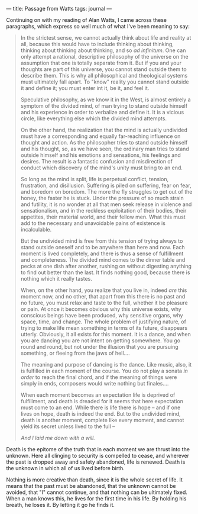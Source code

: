 :PROPERTIES:
:ID:       91F4DA8F-478B-4A96-B6FA-D78299278B82
:SLUG:     passage-from-watts
:END:
---
title: Passage from Watts
tags: journal
---

Continuing on with my reading of Alan Watts, I came across these
paragraphs, which express so well much of what I've been meaning to say:

#+BEGIN_QUOTE
In the strictest sense, we cannot actually think about life and reality
at all, because this would have to include thinking about thinking,
thinking about thinking about thinking, and so /ad infinitum/. One can
only attempt a rational, descriptive philosophy of the universe on the
assumption that one is totally separate from it. But if you and your
thoughts are part of this universe, you cannot stand outside them to
describe them. This is why all philosophical and theological systems
must ultimately fall apart. To "know" reality you cannot stand outside
it and define it; you must enter int it, be it, and feel it.

Speculative philosophy, as we know it in the West, is almost entirely a
symptom of the divided mind, of man trying to stand outside himself and
his experience in order to verbalize and define it. It is a vicious
circle, like everything else which the divided mind attempts.

On the other hand, the realization that the mind is actually undivided
must have a corresponding and equally far-reaching influence on thought
and action. As the philosopher tries to stand outside himself and his
thought, so, as we have seen, the ordinary man tries to stand outside
himself and his emotions and sensations, his feelings and desires. The
result is a fantastic confusion and misdirection of conduct which
discovery of the mind's unity must bring to an end.

So long as the mind is split, life is perpetual conflict, tension,
frustration, and disillusion. Suffering is piled on suffering, fear on
fear, and boredom on boredom. The more the fly struggles to get out of
the honey, the faster he is stuck. Under the pressure of so much strain
and futility, it is no wonder at all that men seek release in violence
and sensationalism, and in the reckless exploitation of their bodies,
their appetites, their material world, and their fellow men. What this
must add to the necessary and unavoidable pains of existence is
incalculable.

But the undivided mind is free from this tension of trying always to
stand outside oneself and to be anywhere than here and now. Each moment
is lived completely, and there is thus a sense of fulfillment and
completeness. The divided mind comes to the dinner table and pecks at
one dish after another, rushing on without digesting anything to find
out better than the last. It finds nothing good, because there is
nothing which it really tastes.

When, on the other hand, you realize that you live in, indeed /are/ this
moment now, and no other, that apart from this there is no past and no
future, you must relax and taste to the full, whether it be pleasure or
pain. At once it becomes obvious why this universe exists, why conscious
beings have been produced, why sensitive organs, why space, time, and
change. The whole problem of justifying nature, of trying to make life
mean something in terms of its future, disappears utterly. Obviously, it
all exists for this moment. It is a dance, and when you are dancing you
are not intent on getting somewhere. You go round and round, but not
under the illusion that you are pursuing something, or fleeing from the
jaws of hell....

The meaning and purpose of dancing is the dance. Like music, also, it is
fulfilled in each moment of the course. You do not play a sonata /in
order/ to reach the final chord, and if the meaning of things were
simply in ends, composers would write nothing but finales....

When each moment becomes an expectation life is deprived of fulfillment,
and death is dreaded for it seems that here expectation must come to an
end. While there is life there is hope -- and if one lives on hope,
death is indeed the end. But to the undivided mind, death is another
moment, complete like every moment, and cannot yield its secret unless
lived to the full --

#+BEGIN_QUOTE
/And I laid me down with a will./

#+END_QUOTE

Death is the epitome of the truth that in each moment we are thrust into
the unknown. Here all clinging to security is compelled to cease, and
wherever the past is dropped away and safety abandoned, life is renewed.
Death is the unknown in which all of us lived before birth.

Nothing is more creative than death, since it is the whole secret of
life. It means that the past must be abandoned, that the unknown cannot
be avoided, that "I" cannot continue, and that nothing can be ultimately
fixed. When a man knows this, he lives for the first time in his life.
By holding his breath, he loses it. By letting it go he finds it.

#+END_QUOTE
